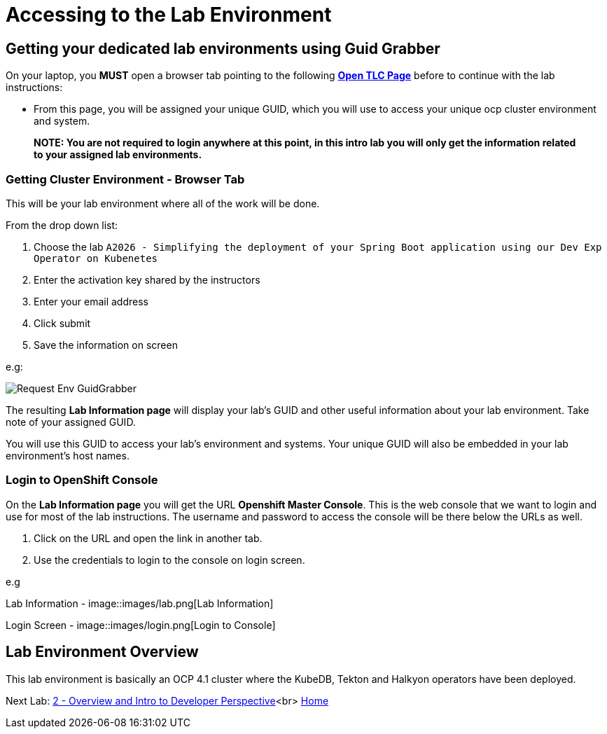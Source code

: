 = Accessing to the Lab Environment

== Getting your dedicated lab environments using Guid Grabber

On your laptop, you **MUST** open a browser tab pointing to the following link:https://www.opentlc.com/gg/gg.cgi?profile=generic_tester[*Open TLC Page*] before to continue with the lab instructions:

* From this page, you will be assigned your unique GUID, which you will use to access your unique ocp cluster environment and system.

> **NOTE: You are not required to login anywhere at this point, in this intro lab you will only get the information related to your assigned lab environments.**

=== Getting Cluster Environment - **Browser Tab**

This will be your lab environment where all of the work will be done. 

From the drop down list:

1. Choose the lab `A2026 - Simplifying the deployment of your Spring Boot application using our Dev Exp Operator on Kubenetes`
2. Enter the activation key shared by the instructors
3. Enter your email address
4. Click submit
5. Save the information on screen

e.g:

image::images/request-env-gg.png[Request Env GuidGrabber]

The resulting *Lab Information page* will display your lab's GUID and other useful information about your lab environment.
Take note of your assigned GUID.

You will use this GUID to access your lab's environment and systems.
Your unique GUID will also be embedded in your lab environment's host names.

=== Login to OpenShift Console

On the *Lab Information page* you will get the URL *Openshift Master Console*. This is the web console that we want to login and use for most of the lab instructions. The username and password to access the console will be there below the URLs as well.

1. Click on the URL and open the link in another tab.
2. Use the credentials to login to the console on login screen.

e.g

Lab Information -
image::images/lab.png[Lab Information]

Login Screen - 
image::images/login.png[Login to Console]

== Lab Environment Overview
This lab environment is basically an OCP 4.1 cluster where the KubeDB, Tekton and Halkyon operators have been deployed.

Next Lab: link:03_scenario.adoc[2 - Overview and Intro to Developer Perspective]<br>
link:README.adoc[Home]